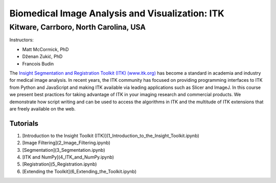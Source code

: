 ================================================
Biomedical Image Analysis and Visualization: ITK
================================================
Kitware, Carrboro, North Carolina, USA
======================================

.. image:: https://mybinder.org/badge.svg
  :target: https://mybinder.org/v2/gh/KitwareMedical/2018-05-30-KRSCourseInBiomedicalImageAnalysisAndVisualization/master

Instructors:

- Matt McCormick, PhD
- Dženan Zukić, PhD
- Francois Budin

.. image:: data/kitware-logo.png
  :alt: Kitware
  :width: 400px

.. image:: data/itk-logo.png
  :alt: ITK
  :width: 500px


The `Insight Segmentation and Registration Toolkit (ITK) (www.itk.org) <https://www.itk.org>`_
has become a standard in academia and industry for
medical image analysis. In recent years, the ITK community has
focused on providing programming interfaces to ITK from Python and JavaScript
and making ITK available via leading applications such as Slicer and ImageJ.
In this course we present best practices for taking advantage of ITK in your
imaging research and commercial products. We demonstrate how script writing
and can be used to access the algorithms in ITK and the
multitude of ITK extensions that are freely available on the web.

Tutorials
---------

1. [Introduction to the Insight Toolkit (ITK)](1_Introduction_to_the_Insight_Toolkit.ipynb)
2. [Image Filtering](2_Image_Filtering.ipynb)
3. [Segmentation](3_Segmentation.ipynb)
4. [ITK and NumPy](4_ITK_and_NumPy.ipynb)
5. [Registration](5_Registration.ipynb)
6. [Extending the Toolkit](6_Extending_the_Toolkit.ipynb)
